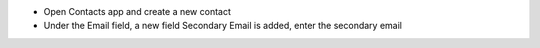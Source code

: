 - Open Contacts app and create a new contact
- Under the Email field, a new field Secondary Email is added, enter the secondary email
